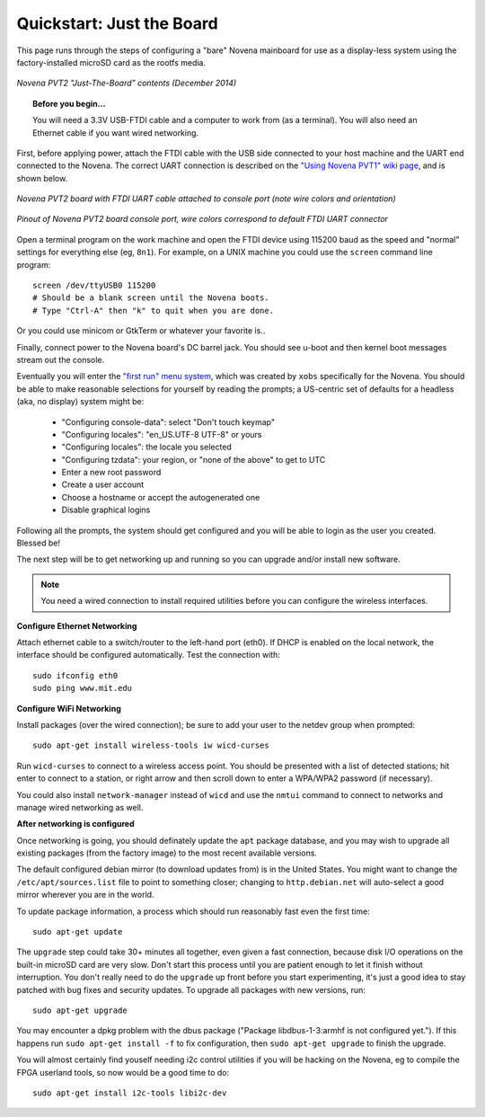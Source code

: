 Quickstart: Just the Board
=============================

This page runs through the steps of configuring a "bare" Novena mainboard for
use as a display-less system using the factory-installed microSD card as the
rootfs media.

.. figure:: /img/novena-unbox-board-pvt2a.jpg
   :align: center
   :alt: Novena PVT2 just-the-board unboxing, Dec 2014
   :width: 100%
   :target: _images/novena-unbox-board-pvt2a.jpg

   *Novena PVT2 "Just-The-Board" contents (December 2014)*

.. topic:: Before you begin...

    You will need a 3.3V USB-FTDI cable and a computer to work from (as a
    terminal). You will also need an Ethernet cable if you want wired
    networking.

First, before applying power, attach the FTDI cable with the USB side connected
to your host machine and the UART end connected to the Novena. The correct UART
connection is described on the `"Using Novena PVT1" wiki page
<http://kosagi.com/w/index.php?title=Using_Novena_PVT1>`_, and is shown below.

.. TODO:: better image of attached cable

.. figure:: /img/novena-uart-console-pvt2-photo.jpg
   :align: center
   :alt: Novena UART Console Cable (PVT2)
   :width: 100%
   :target: _images/novena-uart-console-pvt2-photo.jpg

   *Novena PVT2 board with FTDI UART cable attached to console port (note wire
   colors and orientation)*

.. figure:: /img/novena-uart-pinout.jpg
   :align: center
   :alt: Novena UART Pinout (PVT2)
   :width: 100%
   :target: _images/novena-uart-pinout.jpg

   *Pinout of Novena PVT2 board console port, wire colors correspond to default
   FTDI UART connector*


Open a terminal program on the work machine and open the FTDI device using
115200 baud as the speed and "normal" settings for everything else (eg,
``8n1``). For example, on a UNIX machine you could use the ``screen`` command
line program::

    screen /dev/ttyUSB0 115200
    # Should be a blank screen until the Novena boots.
    # Type "Ctrl-A" then "k" to quit when you are done.

Or you could use minicom or GtkTerm or whatever your favorite is..

Finally, connect power to the Novena board's DC barrel jack. You should see
u-boot and then kernel boot messages stream out the console.

Eventually you will enter the `"first run" menu system
<http://www.kosagi.com/w/index.php?title=Novena-firstrun>`_, which was created
by ``xobs`` specifically for the Novena. You should be able to make reasonable
selections for yourself by reading the prompts; a US-centric set of defaults
for a headless (aka, no display) system might be:

 - "Configuring console-data": select "Don't touch keymap"
 - "Configuring locales": "en_US.UTF-8 UTF-8" or yours
 - "Configuring locales": the locale you selected
 - "Configuring tzdata": your region, or "none of the above" to get to UTC
 - Enter a new root password
 - Create a user account
 - Choose a hostname or accept the autogenerated one
 - Disable graphical logins

Following all the prompts, the system should get configured and you will be
able to login as the user you created. Blessed be!

The next step will be to get networking up and running so you can upgrade
and/or install new software.

.. note::
   You need a wired connection to install required utilities before you can
   configure the wireless interfaces.

**Configure Ethernet Networking**

Attach ethernet cable to a switch/router to the left-hand port (eth0). If DHCP
is enabled on the local network, the interface should be configured
automatically. Test the connection with::

    sudo ifconfig eth0
    sudo ping www.mit.edu

**Configure WiFi Networking**

Install packages (over the wired connection); be sure to add your user to the
netdev group when prompted::

    sudo apt-get install wireless-tools iw wicd-curses

Run ``wicd-curses`` to connect to a wireless access point. You should be
presented with a list of detected stations; hit enter to connect to a station,
or right arrow and then scroll down to enter a WPA/WPA2 password (if
necessary).

You could also install ``network-manager`` instead of ``wicd`` and use the
``nmtui`` command to connect to networks and manage wired networking as well.

**After networking is configured**

Once networking is going, you should definately update the ``apt`` package
database, and you may wish to upgrade all existing packages (from the factory
image) to the most recent available versions.

The default configured debian mirror (to download updates from) is in the
United States.  You might want to change the ``/etc/apt/sources.list`` file to
point to something closer; changing to ``http.debian.net`` will auto-select a
good mirror wherever you are in the world.

To update package information, a process which should run reasonably fast even
the first time::

    sudo apt-get update

The ``upgrade`` step could take 30+ minutes all together, even given a fast
connection, because disk I/O operations on the built-in microSD card are very
slow. Don't start this process until you are patient enough to let it finish
without interruption. You don't really need to do the ``upgrade`` up front
before you start experimenting, it's just a good idea to stay patched with bug
fixes and security updates. To upgrade all packages with new versions, run::

    sudo apt-get upgrade

You may encounter a dpkg problem with the dbus package ("Package
libdbus-1-3:armhf is not configured yet."). If this happens run ``sudo apt-get
install -f`` to fix configuration, then ``sudo apt-get upgrade`` to finish the
upgrade.

You will almost certainly find youself needing i2c control utilities if you
will be hacking on the Novena, eg to compile the FPGA userland tools, so now
would be a good time to do::

    sudo apt-get install i2c-tools libi2c-dev

